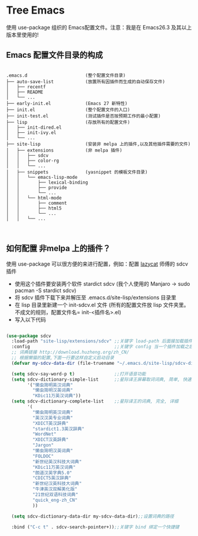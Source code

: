#+STARTIP:showall hidestars

* Tree Emacs

使用 use-package 组织的 Emacs配置文件。注意：我是在 Emacs26.3 及其以上版本里使用的!

** Emacs 配置文件目录的构成

#+BEGIN_EXAMPLE

.emacs.d                      (整个配置文件目录)
├── auto-save-list            (放置所有因插件而生成的自动保存文件)
│   ├── recentf
│   ├── README
│   └── ...
├── early-init.el             (Emacs 27 新特性)
├── init.el                   (整个配置文件的入口)
├── init-test.el              (测试插件是否按预期工作的最小配置)
├── lisp                      (存放所有的配置文件)
│   ├── init-dired.el
│   ├── init-ivy.el
│   └── ...
├── site-lisp                 (安装非 melpa 上的插件,以及其他插件需要的文件)
│   ├── extensions            (非 melpa 插件)
│   │   ├── sdcv
│   │   ├── color-rg
│   │   └── ...
│   ├── snippets              (yasnippet 的模板文件目录)
│   │   └── emacs-lisp-mode
│   │       ├── lexical-binding
│   │       ├── provide
│   │       └── ...
│   │   └── html-mode
│   │       ├── comment
│   │       ├── html5
│   │       └── ...
│   │   └── ...


#+END_EXAMPLE

** 如何配置 非melpa 上的插件？

使用 use-package 可以很方便的来进行配置，例如：配置 [[https://github.com/manateelazycat/lazycat-emacs][lazycat]] 师傅的 sdcv 插件

- 使用这个插件要安装两个软件 stardict sdcv (我个人使用的 Manjaro -> sudo pacman -S stardict sdcv)
- 将 sdcv 插件下载下来并解压至 .emacs.d/site-lisp/extensions 目录里
- 在 lisp 目录里新建一个 init-sdcv.el 文件 (所有的配置文件放 lisp 文件夹里。不成文的规则，配置文件名= init-<插件名>.el)
- 写入以下代码
#+begin_src emacs-lisp

(use-package sdcv
  :load-path "site-lisp/extensions/sdcv" ;;关键字 load-path 后面接加载插件的路劲(这是文件的目录路径)
  :config                                ;;关键字 config 当一个插件加载之后才应用两个关键字之间的设置(延迟加载)
  ;; 词典链接 http://download.huzheng.org/zh_CN/
  ;; 根据懒猫的配置,下面一行要这样自定义启动目录
  (defvar my-sdcv-data-dir (file-truename "~/.emacs.d/site-lisp/sdcv-dict"))

  (setq sdcv-say-word-p t)               ;;打开语音功能
  (setq sdcv-dictionary-simple-list      ;;星际译王屏幕取词词典, 简单, 快速
        '("懒虫简明英汉词典"
          "懒虫简明汉英词典"
          "KDic11万英汉词典"))
  (setq sdcv-dictionary-complete-list    ;;星际译王的词典, 完全, 详细
        '(
          "懒虫简明英汉词典"
          "英汉汉英专业词典"
          "XDICT英汉辞典"
          "stardict1.3英汉辞典"
          "WordNet"
          "XDICT汉英辞典"
          "Jargon"
          "懒虫简明汉英词典"
          "FOLDOC"
          "新世纪英汉科技大词典"
          "KDic11万英汉词典"
          "朗道汉英字典5.0"
          "CDICT5英汉辞典"
          "新世纪汉英科技大词典"
          "牛津英汉双解美化版"
          "21世纪双语科技词典"
          "quick_eng-zh_CN"
          ))

  (setq sdcv-dictionary-data-dir my-sdcv-data-dir);;设置词典的路径

  :bind ("C-c t" . sdcv-search-pointer+));;关键字 bind 绑定一个快捷键

#+end_src
